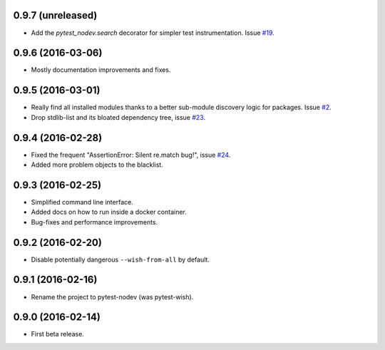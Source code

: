 
0.9.7 (unreleased)
------------------

- Add the `pytest_nodev.search` decorator for simpler test instrumentation.
  Issue `#19 <https://github.com/nodev-io/pytest-nodev/issues/19>`_.


0.9.6 (2016-03-06)
------------------

- Mostly documentation improvements and fixes.


0.9.5 (2016-03-01)
------------------

- Really find all installed modules thanks to a better sub-module discovery logic for packages.
  Issue `#2 <https://github.com/nodev-io/pytest-nodev/issues/2>`_.
- Drop stdlib-list and its bloated dependency tree,
  issue `#23 <https://github.com/nodev-io/pytest-nodev/issues/23>`_.


0.9.4 (2016-02-28)
------------------

- Fixed the frequent "AssertionError: Silent re.match bug!",
  issue `#24 <https://github.com/nodev-io/pytest-nodev/issues/24>`_.
- Added more problem objects to the blacklist.


0.9.3 (2016-02-25)
------------------

- Simplified command line interface.
- Added docs on how to run inside a docker container.
- Bug-fixes and performance improvements.


0.9.2 (2016-02-20)
------------------

- Disable potentially dangerous ``--wish-from-all`` by default.


0.9.1 (2016-02-16)
------------------

- Rename the project to pytest-nodev (was pytest-wish).


0.9.0 (2016-02-14)
------------------

- First beta release.
